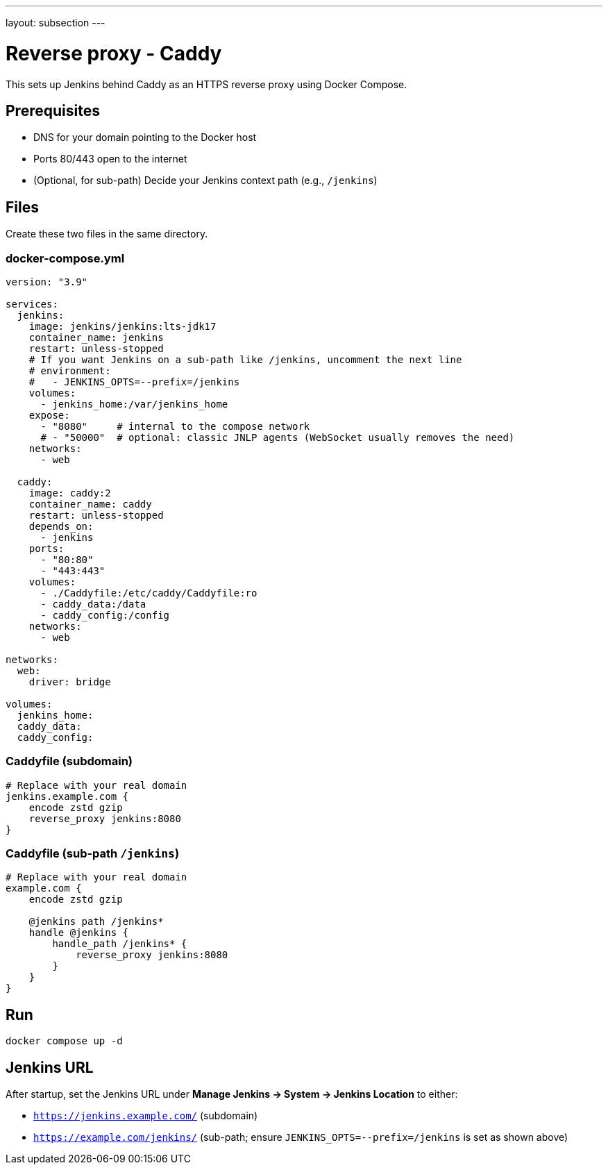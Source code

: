 ---
layout: subsection
---

ifdef::backend-html5[]
ifndef::env-github[:imagesdir: ../../../resources/managing]
:notitle:
:description:
:author:
:email: jenkinsci-users@googlegroups.com
:sectanchors:
:toc: left
endif::[]

[[running-jenkins-behind-apache]]
= Reverse proxy - Caddy 

This sets up Jenkins behind Caddy as an HTTPS reverse proxy using Docker Compose.

== Prerequisites
* DNS for your domain pointing to the Docker host
* Ports 80/443 open to the internet
* (Optional, for sub-path) Decide your Jenkins context path (e.g., `/jenkins`)

== Files
Create these two files in the same directory.

=== docker-compose.yml
[source,yaml]
----
version: "3.9"

services:
  jenkins:
    image: jenkins/jenkins:lts-jdk17
    container_name: jenkins
    restart: unless-stopped
    # If you want Jenkins on a sub-path like /jenkins, uncomment the next line
    # environment:
    #   - JENKINS_OPTS=--prefix=/jenkins
    volumes:
      - jenkins_home:/var/jenkins_home
    expose:
      - "8080"     # internal to the compose network
      # - "50000"  # optional: classic JNLP agents (WebSocket usually removes the need)
    networks:
      - web

  caddy:
    image: caddy:2
    container_name: caddy
    restart: unless-stopped
    depends_on:
      - jenkins
    ports:
      - "80:80"
      - "443:443"
    volumes:
      - ./Caddyfile:/etc/caddy/Caddyfile:ro
      - caddy_data:/data
      - caddy_config:/config
    networks:
      - web

networks:
  web:
    driver: bridge

volumes:
  jenkins_home:
  caddy_data:
  caddy_config:
----

=== Caddyfile (subdomain)
[source,caddy]
----
# Replace with your real domain
jenkins.example.com {
    encode zstd gzip
    reverse_proxy jenkins:8080
}
----

=== Caddyfile (sub-path `/jenkins`)
[source,caddy]
----
# Replace with your real domain
example.com {
    encode zstd gzip

    @jenkins path /jenkins*
    handle @jenkins {
        handle_path /jenkins* {
            reverse_proxy jenkins:8080
        }
    }
}
----

== Run
[source,shell]
----
docker compose up -d
----

== Jenkins URL
After startup, set the Jenkins URL under *Manage Jenkins → System → Jenkins Location* to either:

* `https://jenkins.example.com/`  (subdomain)
* `https://example.com/jenkins/`  (sub-path; ensure `JENKINS_OPTS=--prefix=/jenkins` is set as shown above)
